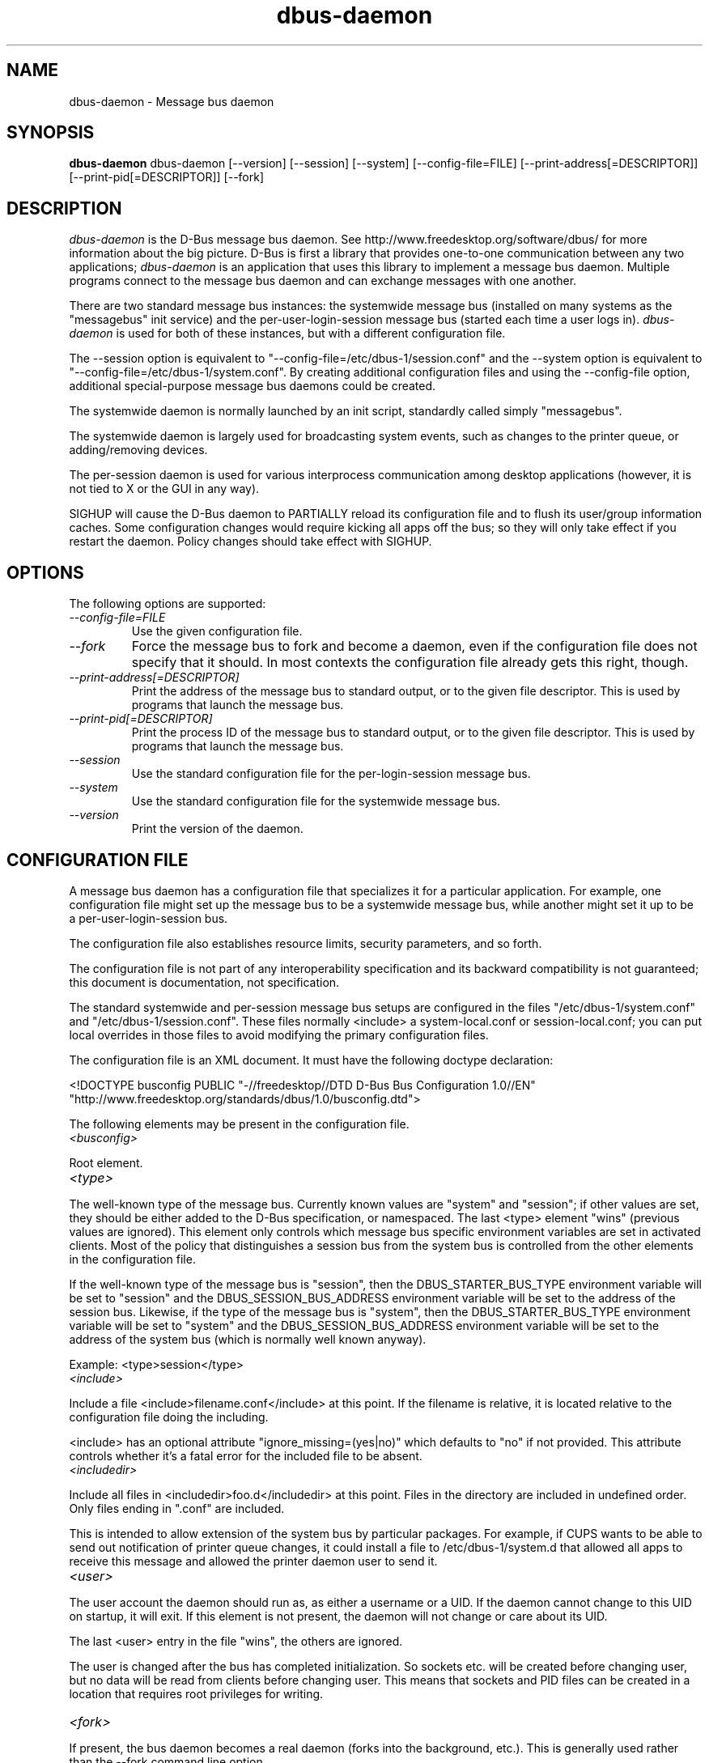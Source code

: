 .\" 
.\" dbus-daemon manual page.
.\" Copyright (C) 2003,2008 Red Hat, Inc.
.\"
.TH dbus-daemon 1
.SH NAME
dbus-daemon \- Message bus daemon
.SH SYNOPSIS
.PP
.B dbus-daemon
dbus-daemon [\-\-version] [\-\-session] [\-\-system] [\-\-config-file=FILE]
[\-\-print-address[=DESCRIPTOR]] [\-\-print-pid[=DESCRIPTOR]] [\-\-fork]

.SH DESCRIPTION

\fIdbus-daemon\fP is the D-Bus message bus daemon. See
http://www.freedesktop.org/software/dbus/ for more information about
the big picture. D-Bus is first a library that provides one-to-one
communication between any two applications; \fIdbus-daemon\fP is an
application that uses this library to implement a message bus
daemon. Multiple programs connect to the message bus daemon and can
exchange messages with one another.

.PP
There are two standard message bus instances: the systemwide message bus 
(installed on many systems as the "messagebus" init service) and the 
per-user-login-session message bus (started each time a user logs in).
\fIdbus-daemon\fP is used for both of these instances, but with 
a different configuration file.

.PP
The \-\-session option is equivalent to
"\-\-config-file=/etc/dbus-1/session.conf" and the \-\-system
option is equivalent to
"\-\-config-file=/etc/dbus-1/system.conf". By creating 
additional configuration files and using the \-\-config-file option,
additional special-purpose message bus daemons could be created.

.PP
The systemwide daemon is normally launched by an init script, 
standardly called simply "messagebus". 

.PP
The systemwide daemon is largely used for broadcasting system events, 
such as changes to the printer queue, or adding/removing devices.

.PP
The per-session daemon is used for various interprocess communication 
among desktop applications (however, it is not tied to X or the GUI 
in any way).

.PP
SIGHUP will cause the D-Bus daemon to PARTIALLY reload its
configuration file and to flush its user/group information caches. Some
configuration changes would require kicking all apps off the bus; so they will
only take effect if you restart the daemon. Policy changes should take effect
with SIGHUP.

.SH OPTIONS
The following options are supported:
.TP
.I "--config-file=FILE"
Use the given configuration file.
.TP
.I "--fork"
Force the message bus to fork and become a daemon, even if 
the configuration file does not specify that it should.
In most contexts the configuration file already gets this
right, though.
.TP
.I "--print-address[=DESCRIPTOR]"
Print the address of the message bus to standard output, or 
to the given file descriptor. This is used by programs that 
launch the message bus.
.TP
.I "--print-pid[=DESCRIPTOR]"
Print the process ID of the message bus to standard output, or 
to the given file descriptor. This is used by programs that 
launch the message bus.
.TP
.I "--session"
Use the standard configuration file for the per-login-session message
bus.
.TP
.I "--system"
Use the standard configuration file for the systemwide message bus.
.TP
.I "--version"
Print the version of the daemon.

.SH CONFIGURATION FILE

A message bus daemon has a configuration file that specializes it
for a particular application. For example, one configuration 
file might set up the message bus to be a systemwide message bus, 
while another might set it up to be a per-user-login-session bus.

.PP
The configuration file also establishes resource limits, security
parameters, and so forth.

.PP
The configuration file is not part of any interoperability
specification and its backward compatibility is not guaranteed; this
document is documentation, not specification.

.PP
The standard systemwide and per-session message bus setups are
configured in the files "/etc/dbus-1/system.conf" and
"/etc/dbus-1/session.conf".  These files normally
<include> a system-local.conf or session-local.conf; you can put local
overrides in those files to avoid modifying the primary configuration
files.

.PP
The configuration file is an XML document. It must have the following
doctype declaration:
.nf

   <!DOCTYPE busconfig PUBLIC "-//freedesktop//DTD D-Bus Bus Configuration 1.0//EN"
    "http://www.freedesktop.org/standards/dbus/1.0/busconfig.dtd">

.fi

.PP
The following elements may be present in the configuration file.

.TP
.I "<busconfig>"
 
.PP
Root element.

.TP
.I "<type>"

.PP
The well-known type of the message bus. Currently known values are
"system" and "session"; if other values are set, they should be
either added to the D-Bus specification, or namespaced.  The last
<type> element "wins" (previous values are ignored). This element
only controls which message bus specific environment variables are
set in activated clients.  Most of the policy that distinguishes a
session bus from the system bus is controlled from the other elements
in the configuration file.

.PP
If the well-known type of the message bus is "session", then the
DBUS_STARTER_BUS_TYPE environment variable will be set to "session"
and the DBUS_SESSION_BUS_ADDRESS environment variable will be set
to the address of the session bus.  Likewise, if the type of the
message bus is "system", then the DBUS_STARTER_BUS_TYPE environment
variable will be set to "system" and the DBUS_SESSION_BUS_ADDRESS
environment variable will be set to the address of the system bus
(which is normally well known anyway).

.PP
Example: <type>session</type>

.TP
.I "<include>"
 
.PP  
Include a file <include>filename.conf</include> at this point.  If the
filename is relative, it is located relative to the configuration file
doing the including.

.PP
<include> has an optional attribute "ignore_missing=(yes|no)"
which defaults to "no" if not provided. This attribute 
controls whether it's a fatal error for the included file 
to be absent.

.TP
.I "<includedir>"

.PP
Include all files in <includedir>foo.d</includedir> at this
point. Files in the directory are included in undefined order.
Only files ending in ".conf" are included.

.PP
This is intended to allow extension of the system bus by particular
packages. For example, if CUPS wants to be able to send out
notification of printer queue changes, it could install a file to
/etc/dbus-1/system.d that allowed all apps to receive
this message and allowed the printer daemon user to send it.

.TP
.I "<user>"

.PP
The user account the daemon should run as, as either a username or a
UID. If the daemon cannot change to this UID on startup, it will exit.
If this element is not present, the daemon will not change or care
about its UID.

.PP
The last <user> entry in the file "wins", the others are ignored.

.PP
The user is changed after the bus has completed initialization.  So
sockets etc. will be created before changing user, but no data will be
read from clients before changing user. This means that sockets 
and PID files can be created in a location that requires root 
privileges for writing.

.TP
.I "<fork>"
    
.PP
If present, the bus daemon becomes a real daemon (forks 
into the background, etc.). This is generally used 
rather than the \-\-fork command line option.

.TP
.I "<keep_umask>"
    
.PP
If present, the bus daemon keeps its original umask when forking.
This may be useful to avoid affecting the behavior of child processes.

.TP
.I "<listen>"

.PP
Add an address that the bus should listen on. The 
address is in the standard D-Bus format that contains 
a transport name plus possible parameters/options.

.PP
Example: <listen>unix:path=/tmp/foo</listen>

.PP
Example: <listen>tcp:host=localhost,port=1234</listen>

.PP
If there are multiple <listen> elements, then the bus listens 
on multiple addresses. The bus will pass its address to 
started services or other interested parties with 
the last address given in <listen> first. That is, 
apps will try to connect to the last <listen> address first.

.PP
tcp sockets can accept IPv4 addresses, IPv6 addresses or hostnames.
If a hostname resolves to multiple addresses, the server will bind
to all of them. The family=ipv4 or family=ipv6 options can be used
to force it to bind to a subset of addresses

.PP
Example: <listen>tcp:host=localhost,port=0,family=ipv4</listen>

.PP
A special case is using a port number of zero (or omitting the port),
which means to choose an available port selected by the operating
system. The port number chosen can be obtained with the
--print-address command line parameter and will be present in other
cases where the server reports its own address, such as when
DBUS_SESSION_BUS_ADDRESS is set.

.PP
Example: <listen>tcp:host=localhost,port=0</listen>

.PP
tcp addresses also allow a bind=hostname option, which will override
the host option specifying what address to bind to, without changing
the address reported by the bus. The bind option can also take a
special name '*' to cause the bus to listen on all local address
(INADDR_ANY). The specified host should be a valid name of the local
machine or weird stuff will happen.

.PP
Example: <listen>tcp:host=localhost,bind=*,port=0</listen>

.TP
.I "<auth>"

.PP
Lists permitted authorization mechanisms. If this element doesn't
exist, then all known mechanisms are allowed.  If there are multiple
<auth> elements, all the listed mechanisms are allowed.  The order in
which mechanisms are listed is not meaningful.
    
.PP
Example: <auth>EXTERNAL</auth>

.PP
Example: <auth>DBUS_COOKIE_SHA1</auth>

.TP
.I "<servicedir>"

.PP
Adds a directory to scan for .service files. Directories are
scanned starting with the last to appear in the config file 
(the first .service file found that provides a particular 
service will be used).

.PP
Service files tell the bus how to automatically start a program.
They are primarily used with the per-user-session bus, 
not the systemwide bus.

.TP
.I "<standard_session_servicedirs/>"

.PP
<standard_session_servicedirs/> is equivalent to specifying a series
of <servicedir/> elements for each of the data directories in the "XDG
Base Directory Specification" with the subdirectory "dbus-1/services",
so for example "/usr/share/dbus-1/services" would be among the
directories searched.

.PP
The "XDG Base Directory Specification" can be found at
http://freedesktop.org/wiki/Standards/basedir-spec if it hasn't moved,
otherwise try your favorite search engine.

.PP
The <standard_session_servicedirs/> option is only relevant to the
per-user-session bus daemon defined in
/etc/dbus-1/session.conf. Putting it in any other
configuration file would probably be nonsense.

.TP
.I "<standard_system_servicedirs/>"

.PP
<standard_system_servicedirs/> specifies the standard system-wide
activation directories that should be searched for service files.
This option defaults to /usr/share/dbus-1/system-services.

.PP
The <standard_system_servicedirs/> option is only relevant to the
per-system bus daemon defined in
/etc/dbus-1/system.conf. Putting it in any other
configuration file would probably be nonsense.

.TP
.I "<servicehelper/>"

.PP
<servicehelper/> specifies the setuid helper that is used to launch
system daemons with an alternate user. Typically this should be
the dbus-daemon-launch-helper executable in located in libexec.

.PP
The <servicehelper/> option is only relevant to the per-system bus daemon
defined in /etc/dbus-1/system.conf. Putting it in any other
configuration file would probably be nonsense.

.TP
.I "<limit>"

.PP
<limit> establishes a resource limit. For example:
.nf
  <limit name="max_message_size">64</limit>
  <limit name="max_completed_connections">512</limit>
.fi

.PP
The name attribute is mandatory.
Available limit names are:
.nf
      "max_incoming_bytes"         : total size in bytes of messages
                                     incoming from a single connection
      "max_outgoing_bytes"         : total size in bytes of messages
                                     queued up for a single connection
      "max_message_size"           : max size of a single message in
                                     bytes
      "service_start_timeout"      : milliseconds (thousandths) until 
                                     a started service has to connect
      "auth_timeout"               : milliseconds (thousandths) a
                                     connection is given to
                                     authenticate
      "max_completed_connections"  : max number of authenticated connections  
      "max_incomplete_connections" : max number of unauthenticated
                                     connections
      "max_connections_per_user"   : max number of completed connections from
                                     the same user
      "max_pending_service_starts" : max number of service launches in
                                     progress at the same time
      "max_names_per_connection"   : max number of names a single 
                                     connection can own
      "max_match_rules_per_connection": max number of match rules for a single 
                                        connection
      "max_replies_per_connection" : max number of pending method 
                                     replies per connection
                                     (number of calls-in-progress)
      "reply_timeout"              : milliseconds (thousandths) 
                                     until a method call times out   
.fi

.PP
The max incoming/outgoing queue sizes allow a new message to be queued
if one byte remains below the max. So you can in fact exceed the max
by max_message_size.

.PP
max_completed_connections divided by max_connections_per_user is the
number of users that can work together to denial-of-service all other users by using
up all connections on the systemwide bus.

.PP
Limits are normally only of interest on the systemwide bus, not the user session 
buses.

.TP
.I "<policy>"

.PP
The <policy> element defines a security policy to be applied to a particular
set of connections to the bus. A policy is made up of
<allow> and <deny> elements. Policies are normally used with the systemwide bus;
they are analogous to a firewall in that they allow expected traffic 
and prevent unexpected traffic.

.PP
Currently, the system bus has a default-deny policy for sending method calls 
and owning bus names.  Everything else, in particular reply messages, receive
checks, and signals has a default allow policy.

.PP
In general, it is best to keep system services as small, targeted programs which
run in their own process and provide a single bus name.  Then, all that is needed
is an <allow> rule for the "own" permission to let the process claim the bus
name, and a "send_destination" rule to allow traffic from some or all uids to
your service.

.PP
The <policy> element has one of four attributes:
daemon.1.in
.nf
  context="(default|mandatory)"
  at_console="(true|false)"
  user="username or userid"
  group="group name or gid"
.fi

.PP
Policies are applied to a connection as follows:
.nf
   - all context="default" policies are applied
   - all group="connection's user's group" policies are applied
     in undefined order
   - all user="connection's auth user" policies are applied
     in undefined order
   - all at_console="true" policies are applied
   - all at_console="false" policies are applied
   - all context="mandatory" policies are applied
.fi

.PP
Policies applied later will override those applied earlier, 
when the policies overlap. Multiple policies with the same 
user/group/context are applied in the order they appear 
in the config file.

.TP
.I "<deny>"
.I "<allow>"

.PP
A <deny> element appears below a <policy> element and prohibits some
action. The <allow> element makes an exception to previous <deny>
statements, and works just like <deny> but with the inverse meaning.

.PP
The possible attributes of these elements are:
.nf
   send_interface="interface_name"
   send_member="method_or_signal_name" 
   send_error="error_name" 
   send_destination="name" 
   send_type="method_call" | "method_return" | "signal" | "error" 
   send_path="/path/name"

   receive_interface="interface_name"
   receive_member="method_or_signal_name" 
   receive_error="error_name" 
   receive_sender="name" 
   receive_type="method_call" | "method_return" | "signal" | "error"
   receive_path="/path/name"

   send_requested_reply="true" | "false"
   receive_requested_reply="true" | "false"

   eavesdrop="true" | "false"

   own="name"
   user="username"
   group="groupname"
.fi

.PP
Examples:
.nf
   <deny send_interface="org.freedesktop.System" send_member="Reboot"/> 
   <deny receive_interface="org.freedesktop.System" receive_member="Reboot"/>
   <deny own="org.freedesktop.System"/>
   <deny send_destination="org.freedesktop.System"/>
   <deny receive_sender="org.freedesktop.System"/>
   <deny user="john"/>
   <deny group="enemies"/>
.fi

.PP
The <deny> element's attributes determine whether the deny "matches" a
particular action. If it matches, the action is denied (unless later
rules in the config file allow it).

.PP
send_destination and receive_sender rules mean that messages may not be
sent to or received from the *owner* of the given name, not that
they may not be sent *to that name*. That is, if a connection
owns services A, B, C, and sending to A is denied, sending to B or C
will not work either.

.PP
The other send_* and receive_* attributes are purely textual/by-value
matches against the given field in the message header.

.PP
"Eavesdropping" occurs when an application receives a message that
was explicitly addressed to a name the application does not own, or
is a reply to such a message. Eavesdropping thus only applies to
messages that are addressed to services and replies to such messages
(i.e. it does not apply to signals).

.PP
For <allow>, eavesdrop="true" indicates that the rule matches even 
when eavesdropping. eavesdrop="false" is the default and means that 
the rule only allows messages to go to their specified recipient.
For <deny>, eavesdrop="true" indicates that the rule matches 
only when eavesdropping. eavesdrop="false" is the default for <deny>
also, but here it means that the rule applies always, even when 
not eavesdropping. The eavesdrop attribute can only be combined with
send and receive rules (with send_* and receive_* attributes).


.PP
The [send|receive]_requested_reply attribute works similarly to the eavesdrop
attribute. It controls whether the <deny> or <allow> matches a reply
that is expected (corresponds to a previous method call message).
This attribute only makes sense for reply messages (errors and method
returns), and is ignored for other message types.

.PP
For <allow>, [send|receive]_requested_reply="true" is the default and indicates that
only requested replies are allowed by the
rule. [send|receive]_requested_reply="false" means that the rule allows any reply
even if unexpected.

.PP
For <deny>, [send|receive]_requested_reply="false" is the default but indicates that
the rule matches only when the reply was not
requested. [send|receive]_requested_reply="true" indicates that the rule applies
always, regardless of pending reply state.

.PP
user and group denials mean that the given user or group may 
not connect to the message bus.

.PP
For "name", "username", "groupname", etc.
the character "*" can be substituted, meaning "any." Complex globs
like "foo.bar.*" aren't allowed for now because they'd be work to
implement and maybe encourage sloppy security anyway.

.PP
It does not make sense to deny a user or group inside a <policy>
for a user or group; user/group denials can only be inside
context="default" or context="mandatory" policies.

.PP
A single <deny> rule may specify combinations of attributes such as
send_destination and send_interface and send_type. In this case, the
denial applies only if both attributes match the message being denied.
e.g. <deny send_interface="foo.bar" send_destination="foo.blah"/> would
deny messages with the given interface AND the given bus name.
To get an OR effect you specify multiple <deny> rules.

.PP
You can't include both send_ and receive_ attributes on the same
rule, since "whether the message can be sent" and "whether it can be
received" are evaluated separately.

.PP
Be careful with send_interface/receive_interface, because the 
interface field in messages is optional.  In particular, do NOT
specify <deny send_interface="org.foo.Bar"/>!  This will cause
no-interface messages to be blocked for all services, which is
almost certainly not what you intended.  Always use rules of
the form: <deny send_interface="org.foo.Bar" send_destination="org.foo.Service"/>

.TP
.I "<selinux>"

.PP
The <selinux> element contains settings related to Security Enhanced Linux.
More details below.

.TP
.I "<associate>"

.PP
An <associate> element appears below an <selinux> element and
creates a mapping. Right now only one kind of association is possible:
.nf
   <associate own="org.freedesktop.Foobar" context="foo_t"/> 
.fi

.PP
This means that if a connection asks to own the name
"org.freedesktop.Foobar" then the source context will be the context
of the connection and the target context will be "foo_t" - see the 
short discussion of SELinux below.

.PP
Note, the context here is the target context when requesting a name,
NOT the context of the connection owning the name.

.PP
There's currently no way to set a default for owning any name, if
we add this syntax it will look like:
.nf
   <associate own="*" context="foo_t"/> 
.fi
If you find a reason this is useful, let the developers know.
Right now the default will be the security context of the bus itself.

.PP
If two <associate> elements specify the same name, the element
appearing later in the configuration file will be used.

.SH SELinux

.PP
See http://www.nsa.gov/selinux/ for full details on SELinux. Some useful excerpts:

.IP "" 8
Every subject (process) and object (e.g. file, socket, IPC object,
etc) in the system is assigned a collection of security attributes,
known as a security context. A security context contains all of the
security attributes associated with a particular subject or object
that are relevant to the security policy.

.IP "" 8
In order to better encapsulate security contexts and to provide
greater efficiency, the policy enforcement code of SELinux typically
handles security identifiers (SIDs) rather than security contexts. A
SID is an integer that is mapped by the security server to a security
context at runtime.

.IP "" 8
When a security decision is required, the policy enforcement code
passes a pair of SIDs (typically the SID of a subject and the SID of
an object, but sometimes a pair of subject SIDs or a pair of object
SIDs), and an object security class to the security server. The object
security class indicates the kind of object, e.g. a process, a regular
file, a directory, a TCP socket, etc.

.IP "" 8
Access decisions specify whether or not a permission is granted for a
given pair of SIDs and class. Each object class has a set of
associated permissions defined to control operations on objects with
that class.

.PP
D-Bus performs SELinux security checks in two places.

.PP
First, any time a message is routed from one connection to another
connection, the bus daemon will check permissions with the security context of
the first connection as source, security context of the second connection
as target, object class "dbus" and requested permission "send_msg".

.PP
If a security context is not available for a connection 
(impossible when using UNIX domain sockets), then the target 
context used is the context of the bus daemon itself.
There is currently no way to change this default, because we're 
assuming that only UNIX domain sockets will be used to 
connect to the systemwide bus. If this changes, we'll 
probably add a way to set the default connection context.

.PP
Second, any time a connection asks to own a name, 
the bus daemon will check permissions with the security 
context of the connection as source, the security context specified
for the name in the config file as target, object 
class "dbus" and requested permission "acquire_svc".

.PP
The security context for a bus name is specified with the 
<associate> element described earlier in this document.
If a name has no security context associated in the 
configuration file, the security context of the bus daemon 
itself will be used.

.SH DEBUGGING

.PP
If you're trying to figure out where your messages are going or why
you aren't getting messages, there are several things you can try.

.PP
Remember that the system bus is heavily locked down and if you
haven't installed a security policy file to allow your message
through, it won't work. For the session bus, this is not a concern.

.PP
The simplest way to figure out what's happening on the bus is to run
the \fIdbus-monitor\fP program, which comes with the D-Bus
package. You can also send test messages with \fIdbus-send\fP. These
programs have their own man pages.

.PP
If you want to know what the daemon itself is doing, you might consider
running a separate copy of the daemon to test against. This will allow you 
to put the daemon under a debugger, or run it with verbose output, without 
messing up your real session and system daemons.

.PP
To run a separate test copy of the daemon, for example you might open a terminal 
and type: 
.nf
  DBUS_VERBOSE=1 dbus-daemon --session --print-address
.fi

.PP
The test daemon address will be printed when the daemon starts. You will need
to copy-and-paste this address and use it as the value of the 
DBUS_SESSION_BUS_ADDRESS environment variable when you launch the applications
you want to test. This will cause those applications to connect to your 
test bus instead of the DBUS_SESSION_BUS_ADDRESS of your real session bus.

.PP
DBUS_VERBOSE=1 will have NO EFFECT unless your copy of D-Bus
was compiled with verbose mode enabled. This is not recommended in
production builds due to performance impact. You may need to rebuild
D-Bus if your copy was not built with debugging in mind. (DBUS_VERBOSE
also affects the D-Bus library and thus applications using D-Bus; it may 
be useful to see verbose output on both the client side and from the daemon.)

.PP
If you want to get fancy, you can create a custom bus
configuration for your test bus (see the session.conf and system.conf
files that define the two default configurations for example). This
would allow you to specify a different directory for .service files,
for example.


.SH AUTHOR
See http://www.freedesktop.org/software/dbus/doc/AUTHORS

.SH BUGS
Please send bug reports to the D-Bus mailing list or bug tracker,
see http://www.freedesktop.org/software/dbus/
